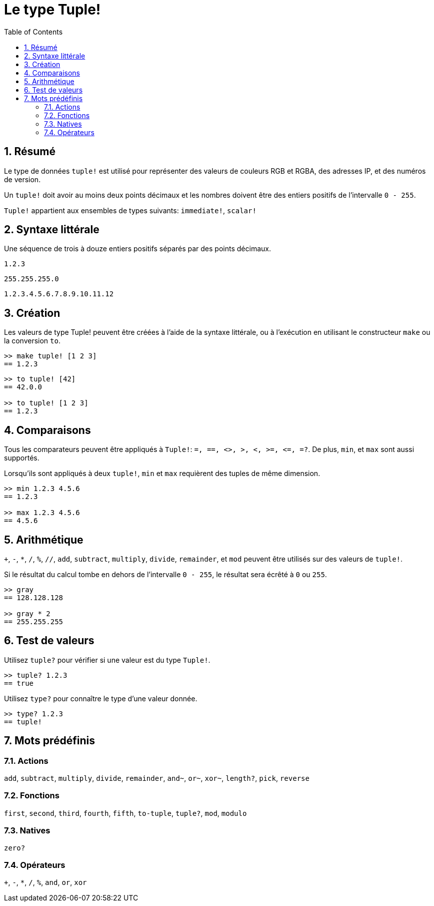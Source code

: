 = Le type Tuple!
:toc:
:numbered:


== Résumé


Le type de données `tuple!` est utilisé pour représenter des valeurs de couleurs RGB et RGBA, des adresses IP, et des numéros de version.

Un `tuple!` doit avoir au moins deux points décimaux et les nombres doivent être des entiers positifs de l'intervalle `0 - 255`.

`Tuple!` appartient aux ensembles de types suivants: `immediate!`, `scalar!`

== Syntaxe littérale


Une séquence de trois à douze entiers positifs séparés par des points décimaux.


`1.2.3`

`255.255.255.0`

`1.2.3.4.5.6.7.8.9.10.11.12`


== Création


Les valeurs de type Tuple! peuvent être créées à l'aide de la syntaxe littérale, ou à l'exécution en utilisant le constructeur `make` ou la conversion `to`.

```red
>> make tuple! [1 2 3]
== 1.2.3
```

```red
>> to tuple! [42]
== 42.0.0

>> to tuple! [1 2 3]
== 1.2.3
```

== Comparaisons

Tous les comparateurs peuvent être appliqués à `Tuple!`: `=, ==, <>, >, <, >=, &lt;=, =?`. De plus, `min`, et `max` sont aussi supportés.

Lorsqu'ils sont appliqués à deux `tuple!`, `min` et `max` requièrent des tuples de même dimension.

```red
>> min 1.2.3 4.5.6
== 1.2.3

>> max 1.2.3 4.5.6
== 4.5.6
```

== Arithmétique

`+`, `-`, `*`, `/`, `%`, `//`, `add`, `subtract`,  `multiply`, `divide`, `remainder`, et `mod` peuvent être utilisés sur des valeurs de `tuple!`. 

Si le résultat du calcul tombe en dehors de l'intervalle `0 - 255`, le résultat sera écrêté à `0` ou `255`.

```red
>> gray
== 128.128.128

>> gray * 2
== 255.255.255
```

== Test de valeurs

Utilisez `tuple?` pour vérifier si une valeur est du type `Tuple!`.

```red
>> tuple? 1.2.3
== true
```

Utilisez `type?` pour connaître le type d'une valeur donnée.

```red
>> type? 1.2.3
== tuple!
```

== Mots prédéfinis

=== Actions

`add`, `subtract`, `multiply`, `divide`, `remainder`, `and~`, `or~`, `xor~`, `length?`, `pick`, `reverse`

=== Fonctions

`first`, `second`, `third`, `fourth`, `fifth`, `to-tuple`, `tuple?`, `mod`, `modulo`

=== Natives

`zero?`

=== Opérateurs

`+`, `-`, `*`, `/`, `%`, `and`, `or`, `xor`
